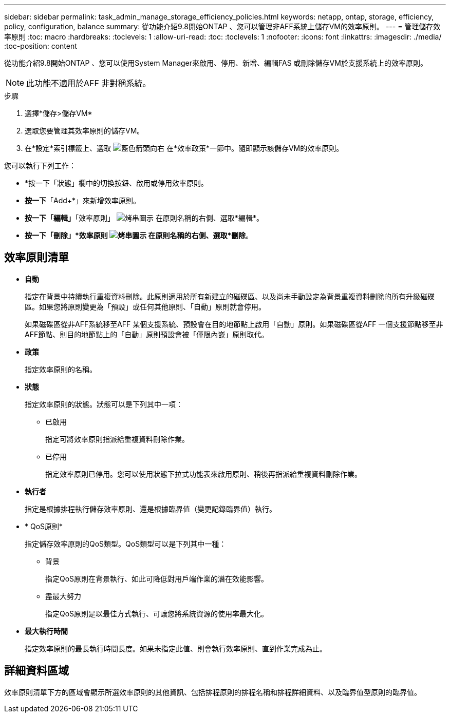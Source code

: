 ---
sidebar: sidebar 
permalink: task_admin_manage_storage_efficiency_policies.html 
keywords: netapp, ontap, storage, efficiency, policy, configuration, balance 
summary: 從功能介紹9.8開始ONTAP 、您可以管理非AFF系統上儲存VM的效率原則。 
---
= 管理儲存效率原則
:toc: macro
:hardbreaks:
:toclevels: 1
:allow-uri-read: 
:toc: 
:toclevels: 1
:nofooter: 
:icons: font
:linkattrs: 
:imagesdir: ./media/
:toc-position: content


[role="lead"]
從功能介紹9.8開始ONTAP 、您可以使用System Manager來啟用、停用、新增、編輯FAS 或刪除儲存VM於支援系統上的效率原則。


NOTE: 此功能不適用於AFF 非對稱系統。

.步驟
. 選擇*儲存>儲存VM*
. 選取您要管理其效率原則的儲存VM。
. 在*設定*索引標籤上、選取 image:icon_arrow.gif["藍色箭頭向右"] 在*效率政策*一節中。隨即顯示該儲存VM的效率原則。


您可以執行下列工作：

* *按一下「狀態」欄中的切換按鈕、啟用或停用效率原則。
* *按一下*「Add+*」來新增效率原則。
* *按一下「編輯」*「效率原則」 image:icon_kabob.gif["烤串圖示"] 在原則名稱的右側、選取*編輯*。
* *按一下「刪除」*效率原則 image:icon_kabob.gif["烤串圖示"] 在原則名稱的右側、選取*刪除*。




== 效率原則清單

* *自動*
+
指定在背景中持續執行重複資料刪除。此原則適用於所有新建立的磁碟區、以及尚未手動設定為背景重複資料刪除的所有升級磁碟區。如果您將原則變更為「預設」或任何其他原則、「自動」原則就會停用。

+
如果磁碟區從非AFF系統移至AFF 某個支援系統、預設會在目的地節點上啟用「自動」原則。如果磁碟區從AFF 一個支援節點移至非AFF節點、則目的地節點上的「自動」原則預設會被「僅限內嵌」原則取代。

* *政策*
+
指定效率原則的名稱。

* *狀態*
+
指定效率原則的狀態。狀態可以是下列其中一項：

+
** 已啟用
+
指定可將效率原則指派給重複資料刪除作業。

** 已停用
+
指定效率原則已停用。您可以使用狀態下拉式功能表來啟用原則、稍後再指派給重複資料刪除作業。



* *執行者*
+
指定是根據排程執行儲存效率原則、還是根據臨界值（變更記錄臨界值）執行。

* * QoS原則*
+
指定儲存效率原則的QoS類型。QoS類型可以是下列其中一種：

+
** 背景
+
指定QoS原則在背景執行、如此可降低對用戶端作業的潛在效能影響。

** 盡最大努力
+
指定QoS原則是以最佳方式執行、可讓您將系統資源的使用率最大化。



* *最大執行時間*
+
指定效率原則的最長執行時間長度。如果未指定此值、則會執行效率原則、直到作業完成為止。





== 詳細資料區域

效率原則清單下方的區域會顯示所選效率原則的其他資訊、包括排程原則的排程名稱和排程詳細資料、以及臨界值型原則的臨界值。
